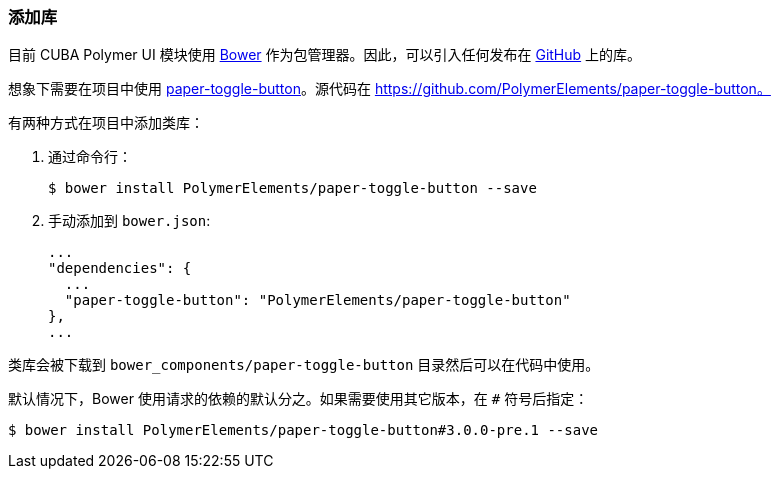 :sourcesdir: ../../../source

[[recipes__library]]
=== 添加库

目前 CUBA Polymer UI 模块使用 https://bower.io/[Bower] 作为包管理器。因此，可以引入任何发布在 https://github.com[GitHub] 上的库。

想象下需要在项目中使用 https://www.webcomponents.org/element/PolymerElements/paper-toggle-button[paper-toggle-button]。源代码在 https://github.com/PolymerElements/paper-toggle-button。

有两种方式在项目中添加类库：

. 通过命令行：
+
[source,bash]
----
$ bower install PolymerElements/paper-toggle-button --save
----

. 手动添加到 `bower.json`:
+
[source,javascript]
----
...
"dependencies": {
  ...
  "paper-toggle-button": "PolymerElements/paper-toggle-button"
},
...
----

类库会被下载到 `bower_components/paper-toggle-button` 目录然后可以在代码中使用。

默认情况下，Bower 使用请求的依赖的默认分之。如果需要使用其它版本，在 `#` 符号后指定：

[source,bash]
----
$ bower install PolymerElements/paper-toggle-button#3.0.0-pre.1 --save
----
